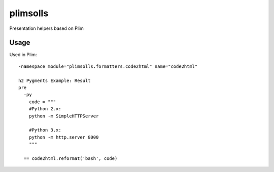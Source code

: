 plimsolls
=========

Presentation helpers based on Plim


Usage
-----

Used in Plim::

    -namespace module="plimsolls.formatters.code2html" name="code2html"

    h2 Pygments Example: Result
    pre
      -py
        code = """
        #Python 2.x:
        python -m SimpleHTTPServer

        #Python 3.x:
        python -m http.server 8000
        """

      == code2html.reformat('bash', code)
